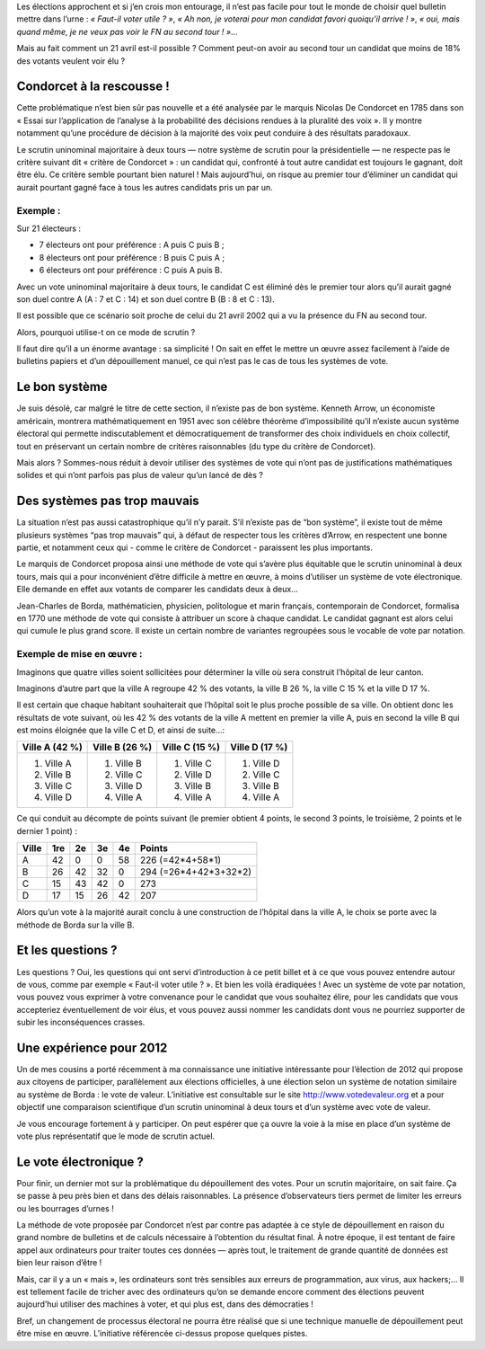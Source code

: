 .. title: Des votes !
.. slug: des-votes-des-votes-oui-mais-pas
.. date: 2012-04-10 18:32:00
.. tags: fr,société
.. description: 


Les élections approchent et si j’en crois mon entourage, il n’est pas
facile pour tout le monde de choisir quel bulletin mettre dans l’urne :
*« Faut-il voter utile ? »*, *« Ah non, je voterai pour mon candidat favori
quoiqu’il arrive ! »*, *« oui, mais quand même, je ne veux pas voir le FN
au second tour ! »*…

Mais au fait comment un 21 avril est-il possible ? Comment peut-on avoir
au second tour un candidat que moins de 18% des votants veulent voir élu ?

.. TEASER_END

.. image:: /images/condorcet_essai.jpg
     :class: "pull-right"
     :width: 300px
     :alt: Condorcet - essai sur l'application de l'analyse à la probabilité
           des décisions rendues à la pluralité des voix.


Condorcet à la rescousse !
====================================


Cette problématique n’est bien sûr pas nouvelle et a été analysée par
le marquis Nicolas De Condorcet en 1785 dans son « Essai sur
l’application de l’analyse à la probabilité des décisions rendues à la
pluralité des voix ». Il y montre notamment qu’une procédure de
décision à la majorité des voix peut conduire à des résultats
paradoxaux.


Le scrutin uninominal majoritaire à deux tours — notre système de
scrutin pour la présidentielle — ne respecte pas le critère suivant
dit « critère de Condorcet » : un candidat qui, confronté à tout autre
candidat est toujours le gagnant, doit être élu. Ce critère semble
pourtant bien naturel ! Mais aujourd’hui, on risque au premier tour
d’éliminer un candidat qui aurait pourtant gagné face à tous les
autres candidats pris un par un.

Exemple :
---------

Sur 21 électeurs :

-  7 électeurs ont pour préférence : A puis C puis B ;
-  8 électeurs ont pour préférence : B puis C puis A ;
-  6 électeurs ont pour préférence : C puis A puis B.

Avec un vote uninominal majoritaire à deux tours, le candidat C est
éliminé dès le premier tour alors qu’il aurait gagné son duel contre A
(A : 7 et C : 14) et son duel contre B (B : 8 et C : 13).

Il est possible que ce scénario soit proche de celui du 21 avril 2002
qui a vu la présence du FN au second tour.

Alors, pourquoi utilise-t on ce mode de scrutin ?

Il faut dire qu’il a un énorme avantage : sa simplicité ! On sait en
effet le mettre un œuvre assez facilement à l’aide de bulletins
papiers et d’un dépouillement manuel, ce qui n’est pas le cas de tous
les systèmes de vote.

Le bon système
==============

Je suis désolé, car malgré le titre de cette section, il n’existe pas de
bon système. Kenneth Arrow, un économiste américain, montrera
mathématiquement en 1951 avec son célèbre théorème d’impossibilité qu’il
n’existe aucun système électoral qui permette indiscutablement et
démocratiquement de transformer des choix individuels en choix
collectif, tout en préservant un certain nombre de critères raisonnables
(du type du critère de Condorcet).

Mais alors ? Sommes-nous réduit à devoir utiliser des systèmes de vote
qui n’ont pas de justifications mathématiques solides et qui n’ont
parfois pas plus de valeur qu’un lancé de dès ?

Des systèmes pas trop mauvais
=============================

La situation n’est pas aussi catastrophique qu’il n’y parait. S’il
n’existe pas de “bon système”, il existe tout de même plusieurs systèmes
“pas trop mauvais” qui, à défaut de respecter tous les critères d’Arrow,
en respectent une bonne partie, et notamment ceux qui - comme le critère
de Condorcet - paraissent les plus importants.

Le marquis de Condorcet proposa ainsi une méthode de vote qui s’avère
plus équitable que le scrutin uninominal à deux tours, mais qui a pour
inconvénient d’être difficile à mettre en œuvre, à moins d’utiliser un
système de vote électronique. Elle demande en effet aux votants de
comparer les candidats deux à deux…

Jean-Charles de Borda, mathématicien, physicien, politologue et marin
français, contemporain de Condorcet, formalisa en 1770 une méthode de
vote qui consiste à attribuer un score à chaque candidat. Le candidat
gagnant est alors celui qui cumule le plus grand score. Il existe un
certain nombre de variantes regroupées sous le vocable de vote par
notation.

Exemple de mise en œuvre :
--------------------------

Imaginons que quatre villes soient sollicitées pour déterminer la ville
où sera construit l’hôpital de leur canton.

Imaginons d’autre part que la ville A regroupe 42 % des votants, la
ville B 26 %, la ville C 15 % et la ville D 17 %.

Il est certain que chaque habitant souhaiterait que l’hôpital soit le
plus proche possible de sa ville. On obtient donc les résultats de vote
suivant, où les 42 % des votants de la ville A mettent en premier la
ville A, puis en second la ville B qui est moins éloignée que la ville C
et D, et ainsi de suite…:

+-----------------+-----------------+-----------------+-----------------+
| Ville A (42 %)  | Ville B (26 %)  | Ville C (15 %)  | Ville D (17 %)  |
+=================+=================+=================+=================+
| 1. Ville A      | 1. Ville B      | 1. Ville C      | 1. Ville D      |
| 2. Ville B      | 2. Ville C      | 2. Ville D      | 2. Ville C      |
| 3. Ville C      | 3. Ville D      | 3. Ville B      | 3. Ville B      |
| 4. Ville D      | 4. Ville A      | 4. Ville A      | 4. Ville A      |
+-----------------+-----------------+-----------------+-----------------+

Ce qui conduit au décompte de points suivant (le premier obtient 4
points, le second 3 points, le troisième, 2 points et le dernier 1 point) :

+-------+-----+----+----+----+-------------------+
| Ville |     |    |    |    |                   |
|       | 1re | 2e | 3e | 4e | Points            |
+=======+=====+====+====+====+===================+
| A     | 42  | 0  | 0  | 58 | 226               |
|       |     |    |    |    | (=42*4+58*1)      |
+-------+-----+----+----+----+-------------------+
| B     | 26  | 42 | 32 | 0  | 294               |
|       |     |    |    |    | (=26*4+42*3+32*2) |
+-------+-----+----+----+----+-------------------+
| C     | 15  | 43 | 42 | 0  | 273               |
+-------+-----+----+----+----+-------------------+
| D     | 17  | 15 | 26 | 42 | 207               |
+-------+-----+----+----+----+-------------------+

Alors qu’un vote à la majorité aurait conclu à une construction de
l’hôpital dans la ville A, le choix se porte avec la méthode de Borda
sur la ville B.

Et les questions ?
==================

Les questions ? Oui, les questions qui ont servi d’introduction à ce
petit billet et à ce que vous pouvez entendre autour de vous, comme par
exemple « Faut-il voter utile ? ». Et bien les voilà éradiquées ! Avec
un système de vote par notation, vous pouvez vous exprimer à votre
convenance pour le candidat que vous souhaitez élire, pour les candidats
que vous accepteriez éventuellement de voir élus, et vous pouvez aussi
nommer les candidats dont vous ne pourriez supporter de subir les
inconséquences crasses.

Une expérience pour 2012
========================

Un de mes cousins a porté récemment à ma connaissance une initiative
intéressante pour l’élection de 2012 qui propose aux citoyens de
participer, parallèlement aux élections officielles, à une élection
selon un système de notation similaire au système de Borda : le vote
de valeur. L’initiative est consultable sur le site
`http://www.votedevaleur.org <http://www.votedevaleur.org/>`__ et a
pour objectif une comparaison scientifique d’un scrutin uninominal à
deux tours et d’un système avec vote de valeur.

Je vous encourage fortement à y participer. On peut espérer que ça
ouvre la voie à la mise en place d’un système de vote plus
représentatif que le mode de scrutin actuel.

Le vote électronique ?
======================

Pour finir, un dernier mot sur la problématique du dépouillement des
votes. Pour un scrutin majoritaire, on sait faire. Ça se passe à peu
près bien et dans des délais raisonnables. La présence d’observateurs
tiers permet de limiter les erreurs ou les bourrages d’urnes !

La méthode de vote proposée par Condorcet n’est par contre pas adaptée
à ce style de dépouillement en raison du grand nombre de bulletins et
de calculs nécessaire à l’obtention du résultat final. À notre époque,
il est tentant de faire appel aux ordinateurs pour traiter toutes ces
données — après tout, le traitement de grande quantité de données est
bien leur raison d’être !

Mais, car il y a un « mais », les ordinateurs sont très sensibles aux
erreurs de programmation, aux virus, aux hackers;… Il est tellement
facile de tricher avec des ordinateurs qu’on se demande encore comment
des élections peuvent aujourd’hui utiliser des machines à voter, et
qui plus est, dans des démocraties !

Bref, un changement de processus électoral ne pourra être réalisé que
si une technique manuelle de dépouillement peut être mise en œuvre.
L’initiative référencée ci-dessus propose quelques pistes.


